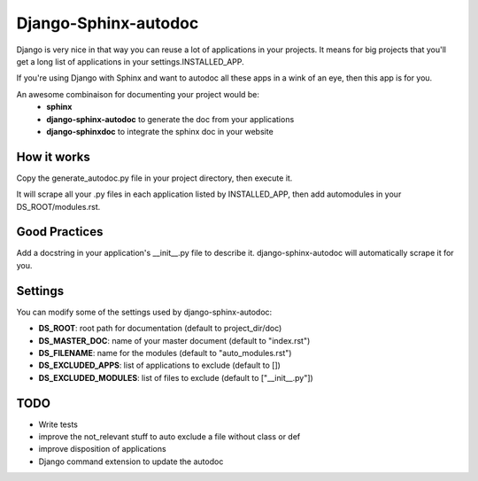 =====================
Django-Sphinx-autodoc
=====================


Django is very nice in that way you can reuse a lot of applications in your
projects. It means for big projects that you'll get a long list of applications
in your settings.INSTALLED_APP.

If you're using Django with Sphinx and want to autodoc all these apps in a wink
of an eye, then this app is for you.

An awesome combinaison for documenting your project would be:
 - **sphinx**
 - **django-sphinx-autodoc** to generate the doc from your applications
 - **django-sphinxdoc** to integrate the sphinx doc in your website


How it works
------------

Copy the generate_autodoc.py file in your project directory, then execute it.

It will scrape all your .py files in each application listed by INSTALLED_APP,
then add automodules in your DS_ROOT/modules.rst.


Good Practices
--------------

Add a docstring in your application's __init__.py file to describe it.
django-sphinx-autodoc will automatically scrape it for you.


Settings
--------

You can modify some of the settings used by django-sphinx-autodoc:

- **DS_ROOT**: root path for documentation (default to project_dir/doc)
- **DS_MASTER_DOC**: name of your master document (default to "index.rst")
- **DS_FILENAME**: name for the modules (default to "auto_modules.rst")
- **DS_EXCLUDED_APPS**: list of applications to exclude (default to [])
- **DS_EXCLUDED_MODULES**: list of files to exclude (default to ["__init__.py"])


TODO
----

- Write tests
- improve the not_relevant stuff to auto exclude a file without class or def
- improve disposition of applications
- Django command extension to update the autodoc
